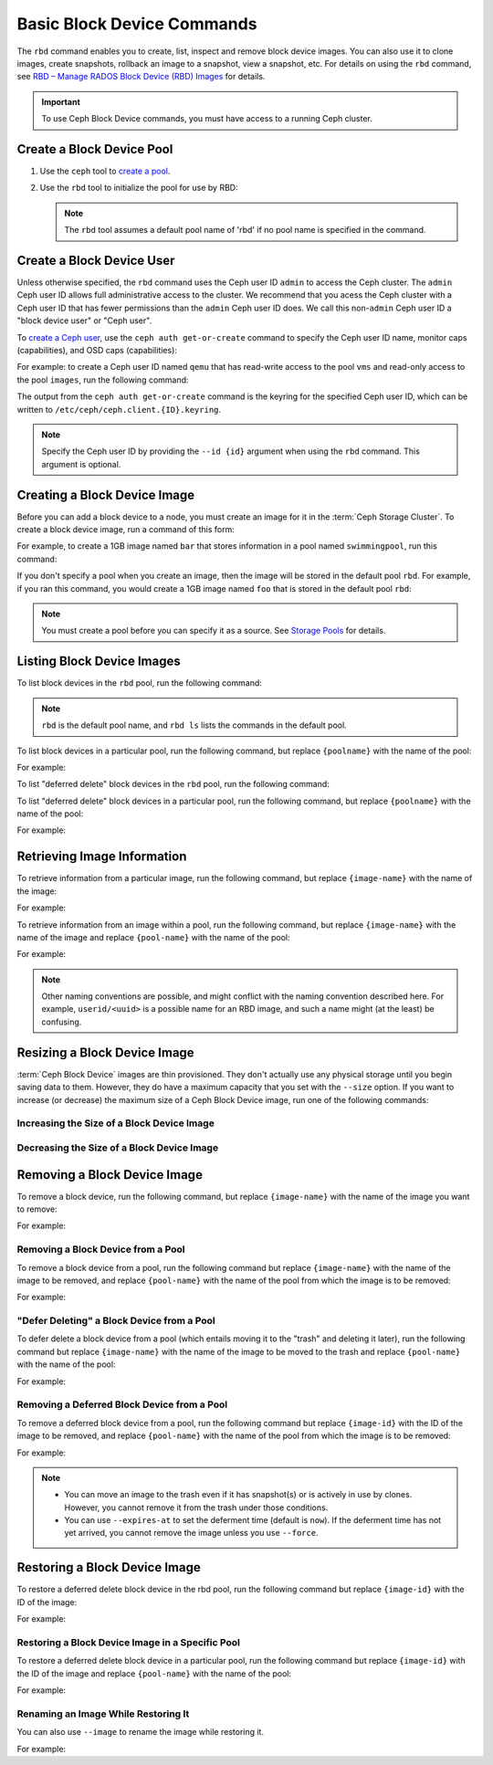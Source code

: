 =============================
 Basic Block Device Commands
=============================

.. index:: Ceph Block Device; image management

The ``rbd`` command enables you to create, list, inspect and remove block
device images. You can also use it to clone images, create snapshots,
rollback an image to a snapshot, view a snapshot, etc. For details on using
the ``rbd`` command, see `RBD – Manage RADOS Block Device (RBD) Images`_ for
details. 

.. important:: To use Ceph Block Device commands, you must have access to 
   a running Ceph cluster.

Create a Block Device Pool
==========================

#. Use the ``ceph`` tool to `create a pool`_.

#. Use the ``rbd`` tool to initialize the pool for use by RBD:

   .. prompt:: bash $

      rbd pool init <pool-name>

   .. note:: The ``rbd`` tool assumes a default pool name of 'rbd' if no pool
      name is specified in the command.


Create a Block Device User
==========================

Unless otherwise specified, the ``rbd`` command uses the Ceph user ID ``admin``
to access the Ceph cluster. The ``admin`` Ceph user ID allows full
administrative access to the cluster. We recommend that you acess the Ceph
cluster with a Ceph user ID that has fewer permissions than the ``admin`` Ceph
user ID does. We call this non-``admin`` Ceph user ID a "block device user" or
"Ceph user".

To `create a Ceph user`_, use the ``ceph auth get-or-create`` command to
specify the Ceph user ID name, monitor caps (capabilities), and OSD caps
(capabilities):

.. prompt:: bash $

   ceph auth get-or-create client.{ID} mon 'profile rbd' osd 'profile {profile name} [pool={pool-name}][, profile ...]' mgr 'profile rbd [pool={pool-name}]'

For example: to create a Ceph user ID named ``qemu`` that has read-write access
to the pool ``vms`` and read-only access to the pool ``images``, run the
following command:

.. prompt:: bash $

   ceph auth get-or-create client.qemu mon 'profile rbd' osd 'profile rbd pool=vms, profile rbd-read-only pool=images' mgr 'profile rbd pool=images'

The output from the ``ceph auth get-or-create`` command is the keyring for the
specified Ceph user ID, which can be written to
``/etc/ceph/ceph.client.{ID}.keyring``.

.. note:: Specify the Ceph user ID by providing the ``--id {id}`` argument
   when using the ``rbd`` command. This argument is optional.

Creating a Block Device Image
=============================

Before you can add a block device to a node, you must create an image for it in
the :term:`Ceph Storage Cluster`. To create a block device image, run a
command of this form:

.. prompt:: bash $

   rbd create --size {megabytes} {pool-name}/{image-name}

For example, to create a 1GB image named ``bar`` that stores information in a
pool named ``swimmingpool``, run this command:

.. prompt:: bash $

   rbd create --size 1024 swimmingpool/bar

If you don't specify a pool when you create an image, then the image will be
stored in the default pool ``rbd``. For example, if you ran this command, you
would create a 1GB image named ``foo`` that is stored in the default pool
``rbd``:

.. prompt:: bash $

   rbd create --size 1024 foo

.. note:: You must create a pool before you can specify it as a source. See
   `Storage Pools`_ for details.

Listing Block Device Images
===========================

To list block devices in the ``rbd`` pool, run the following command:

.. prompt:: bash $

   rbd ls

.. note:: ``rbd`` is the default pool name, and ``rbd ls`` lists the commands
   in the default pool.

To list block devices in a particular pool, run the following command, but
replace ``{poolname}`` with the name of the pool: 

.. prompt:: bash $

   rbd ls {poolname}
	
For example:

.. prompt:: bash $

   rbd ls swimmingpool

To list "deferred delete" block devices in the ``rbd`` pool, run the
following command:

.. prompt:: bash $

   rbd trash ls

To list "deferred delete" block devices in a particular pool, run the 
following command, but replace ``{poolname}`` with the name of the pool:

.. prompt:: bash $

   rbd trash ls {poolname}

For example:

.. prompt:: bash $

   rbd trash ls swimmingpool

Retrieving Image Information
============================

To retrieve information from a particular image, run the following command, but
replace ``{image-name}`` with the name of the image:

.. prompt:: bash $

   rbd info {image-name}
	
For example:

.. prompt:: bash $

   rbd info foo
	
To retrieve information from an image within a pool, run the following command,
but replace ``{image-name}`` with the name of the image and replace
``{pool-name}`` with the name of the pool:

.. prompt:: bash $

   rbd info {pool-name}/{image-name}

For example:

.. prompt:: bash $

   rbd info swimmingpool/bar

.. note:: Other naming conventions are possible, and might conflict with the
   naming convention described here. For example, ``userid/<uuid>`` is a
   possible name for an RBD image, and such a name might (at the least) be
   confusing. 

Resizing a Block Device Image
=============================

:term:`Ceph Block Device` images are thin provisioned. They don't actually use
any physical storage until you begin saving data to them. However, they do have
a maximum capacity that you set with the ``--size`` option. If you want to
increase (or decrease) the maximum size of a Ceph Block Device image, run one
of the following commands:

Increasing the Size of a Block Device Image
-------------------------------------------

.. prompt:: bash $

   rbd resize --size 2048 foo

Decreasing the Size of a Block Device Image
-------------------------------------------

.. prompt:: bash $

   rbd resize --size 2048 foo --allow-shrink


Removing a Block Device Image
=============================

To remove a block device, run the following command, but replace
``{image-name}`` with the name of the image you want to remove:

.. prompt:: bash $

   rbd rm {image-name}

For example:

.. prompt:: bash $

   rbd rm foo

Removing a Block Device from a Pool
-----------------------------------

To remove a block device from a pool, run the following command but replace
``{image-name}`` with the name of the image to be removed, and replace
``{pool-name}`` with the name of the pool from which the image is to be
removed:

.. prompt:: bash $

   rbd rm {pool-name}/{image-name}

For example:

.. prompt:: bash $

   rbd rm swimmingpool/bar

"Defer Deleting" a Block Device from a Pool
-------------------------------------------

To defer delete a block device from a pool (which entails moving it to the
"trash" and deleting it later), run the following command but replace
``{image-name}`` with the name of the image to be moved to the trash and
replace ``{pool-name}`` with the name of the pool:

.. prompt:: bash $

   rbd trash mv {pool-name}/{image-name}

For example:

.. prompt:: bash $

   rbd trash mv swimmingpool/bar

Removing a Deferred Block Device from a Pool
--------------------------------------------

To remove a deferred block device from a pool, run the following command but
replace ``{image-id}`` with the ID of the image to be removed, and replace
``{pool-name}`` with the name of the pool from which the image is to be
removed:

.. prompt:: bash $

   rbd trash rm {pool-name}/{image-id}

For example:

.. prompt:: bash $
   
   rbd trash rm swimmingpool/2bf4474b0dc51

.. note::

  * You can move an image to the trash even if it has snapshot(s) or is
    actively in use by clones. However, you cannot remove it from the trash
    under those conditions.

  * You can use ``--expires-at`` to set the deferment time (default is
    ``now``). If the deferment time has not yet arrived, you cannot remove the
    image unless you use ``--force``.

Restoring a Block Device Image
==============================

To restore a deferred delete block device in the rbd pool, run the 
following command but replace ``{image-id}`` with the ID of the image:

.. prompt:: bash $

   rbd trash restore {image-id}

For example:

.. prompt:: bash $

   rbd trash restore 2bf4474b0dc51

Restoring a Block Device Image in a Specific Pool
-------------------------------------------------

To restore a deferred delete block device in a particular pool, run the
following command but replace ``{image-id}`` with the ID of the image and
replace ``{pool-name}`` with the name of the pool:

.. prompt:: bash $

  rbd trash restore {pool-name}/{image-id}

For example:

.. prompt:: bash $

   rbd trash restore swimmingpool/2bf4474b0dc51


Renaming an Image While Restoring It
------------------------------------

You can also use ``--image`` to rename the image while restoring it. 

For example:

.. prompt:: bash $
   
   rbd trash restore swimmingpool/2bf4474b0dc51 --image new-name


.. _create a pool: ../../rados/operations/pools/#create-a-pool
.. _Storage Pools: ../../rados/operations/pools
.. _RBD – Manage RADOS Block Device (RBD) Images: ../../man/8/rbd/
.. _create a Ceph user: ../../rados/operations/user-management#add-a-user
